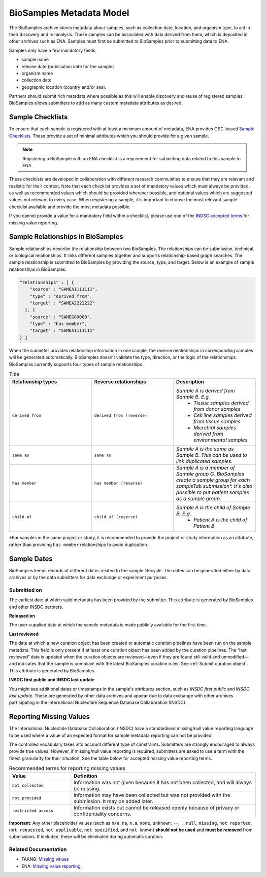 BioSamples Metadata Model
=========================

The BioSamples archive stores metadata about samples, such as collection date, location, and organism type, to aid in their discovery and re-analysis. These samples can be associated with data derived from them, which is deposited in other archives such as ENA. Samples must first be submitted to BioSamples prior to submitting data to ENA.

Samples only have a few mandatory fields:

- sample name
- release date (publication date for the sample)
- organism name
- collection date
- geographic location (country and/or sea).

Partners should submit rich metadata where possible as this will enable discovery and reuse of registered samples. BioSamples allows submitters to add as many custom metadata attributes as desired.



Sample Checklists
-----------------

To ensure that each sample is registered with at least a minimum amount of metadata, ENA provides GSC-based `Sample Checklists <https://www.ebi.ac.uk/ena/browser/checklists>`_.
These provide a set of minimal attributes which you should provide for a given sample.

.. note:: Registering a BioSample with an ENA checklist is a requirement for submitting data related to this sample to ENA.

These checklists are developed in collaboration with different research communities to ensure that they are relevant and realistic for their context.
Note that each checklist provides a set of mandatory values which must always be provided, as well as recommended values which should be provided wherever possible,
and optional values which are suggested values not relevant to every case. When registering a sample, it is important to choose the most relevant sample checklist available and provide the most metadata possible.

If you cannot provide a value for a mandatory field within a checklist, please use one of the `INDSC accepted terms <https://ena-docs.readthedocs.io/en/latest/submit/samples/missing-values.html>`_ for missing value reporting.




Sample Relationships in BioSamples
----------------------------------

Sample relationships describe the relationship between two BioSamples. The relationships can be submission, technical, or biological relationships. It links different samples together and supports relationship-based graph searches.
The sample relationship is submitted to BioSamples by providing the source, type, and target. Below is an example of sample relationships in BioSamples.

.. code-block:: json

   "relationships" : [ {
       "source" : "SAMEA1111111",
       "type" : "derived from",
       "target" : "SAMEA2222222"
     }, {
       "source" : "SAMEG00000",
       "type" : "has member",
       "target" : "SAMEA1111111"
   } ]


When the submitter provides relationship information in one sample, the reverse relationships in corresponding samples will be generated automatically. BioSamples doesn’t validate the type, direction, or the logic of the relationships.
BioSamples currently supports four types of sample relationships


.. list-table:: Title
   :widths: 25 25 25
   :header-rows: 1

   * - **Relationship types**
     - **Reverse relationships**
     - **Description**
   * - ``derived from``
     - ``derived from (reverse)``
     - *Sample A is derived from Sample B. E.g.*
        - *Tissue samples derived from donor samples*
        - *Cell line samples derived from tissue samples*
        - *Microbial samples derived from environmental samples*
   * - ``same as``
     - ``same as``
     - *Sample A is the same as Sample B. This can be used to link duplicated samples.*
   * - ``has member``
     - ``has member (reverse)``
     - *Sample A is a member of Sample group G. BioSamples create a sample group for each sampleTab submission\*. It's also possible to put patient samples as a sample group.*
   * - ``child of``
     - ``child of (reverse)``
     - *Sample A is the child of Sample B. E.g.*
        - *Patient A is the child of Patient B*

*For samples in the same project or study, it is recommended to provide the project or study information as an attribute, rather than providing ``has member`` relationships to avoid duplication.



Sample Dates
------------
BioSamples keeps records of different dates related to the sample lifecycle. The dates can be generated either by data archives or by the data submitters for data exchange or experiment purposes.


**Submitted on**
~~~~~~~~~~~~~~~~
The earliest date at which valid metadata has been provided by the submitter. This attribute is generated by BioSamples and other INSDC partners.

**Released on**

The user-supplied date at which the sample metadata is made publicly available for the first time.

**Last reviewed**

The date at which a new curation object has been created or automatic curation pipelines have been run on the sample metadata.
This field is only present if at least one curation object has been added by the curation pipelines. The “last reviewed” date is updated when the curation objects are reviewed—even if they are found still valid and unmodified—and indicates that the sample is compliant with the latest BioSamples curation rules.
See :ref:`Submit curation object`. This attribute is generated by BioSamples.


**INSDC first public and INSDC last update**

You might see additional dates or timestamps in the sample's `attributes` section, such as `INSDC first public` and `INSDC last update`. These are generated by other data archives and appear due to data exchange with other archives participating in the International Nucleotide Sequence Database Collaboration (INSDC).



Reporting Missing Values
------------------------

The International Nucleotide Database Collaboration (INSDC) have a standardised missing/null value reporting language to be used where a value of an expected format for sample metadata reporting can not be provided.

The controlled vocabulary takes into account different type of constraints. Submitters are strongly encouraged to always provide true values.
However, if missing/null value reporting is required, submitters are asked to use a term with the finest granularity for their situation. See the table below for accepted missing value reporting terms.

.. list-table:: Recommended terms for reporting missing values
   :header-rows: 1
   :widths: 25 75

   * - **Value**
     - **Definition**
   * - ``not collected``
     - Information was not given because it has not been collected, and will always be missing.
   * - ``not provided``
     - Information may have been collected but was not provided with the submission. It may be added later.
   * - ``restricted access``
     - Information exists but cannot be released openly because of privacy or confidentiality concerns.

**Important**: Any other placeholder values (such as ``n/a``, ``na``, ``n.a``, ``none``, ``unknown``, ``--``, ``.``, ``null``, ``missing``, ``not reported``, ``not requested``, ``not applicable``, ``not specified``, and ``not known``) **should not be used** and **must be removed** from submissions. If included, these will be eliminated during automatic curation.

Related Documentation
~~~~~~~~~~~~~~~~~~~~~
- FAANG: `Missing values <https://dcc-documentation.readthedocs.io/en/latest/experiment/ena_template/#5-missing-values>`_
- ENA: `Missing value reporting <https://www.ebi.ac.uk/ena/about/missing-values-reporting>`_


